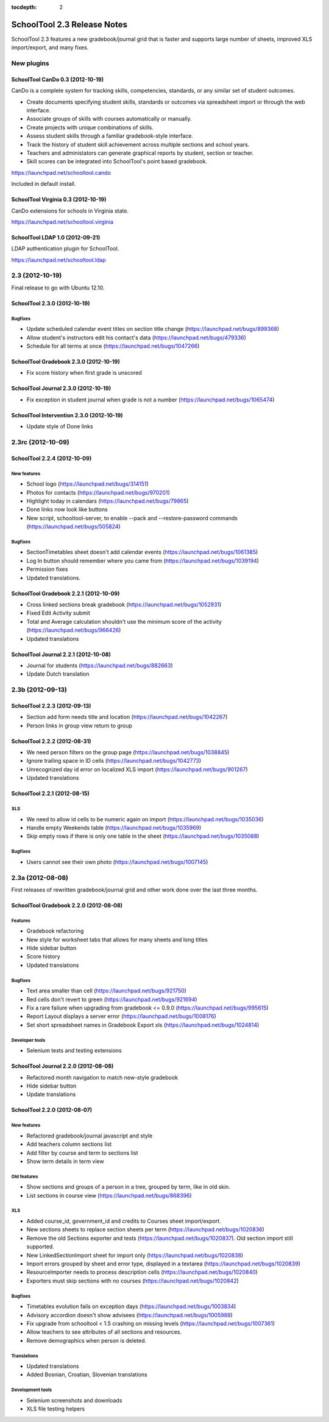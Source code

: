:tocdepth: 2

SchoolTool 2.3 Release Notes
~~~~~~~~~~~~~~~~~~~~~~~~~~~~

SchoolTool 2.3 features a new gradebook/journal grid that is faster and supports large
number of sheets, improved XLS import/export, and many fixes.

New plugins
===========

SchoolTool CanDo 0.3 (2012-10-19)
---------------------------------

CanDo is a complete system for tracking skills, competencies, standards, or any similar set of student outcomes.  

* Create documents specifying student skills, standards or outcomes via spreadsheet import or through the web interface.

* Associate groups of skills with courses automatically or manually.

* Create projects with unique combinations of skills.

* Assess student skills through a familiar gradebook-style interface.

* Track the history of student skill achievement across multiple sections and school years.

* Teachers and administators can generate graphical reports by student, section or teacher.

* Skill scores can be integrated into SchoolTool's point based gradebook.

https://launchpad.net/schooltool.cando

Included in default install.


SchoolTool Virginia 0.3 (2012-10-19)
------------------------------------

CanDo extensions for schools in Virginia state.

https://launchpad.net/schooltool.virginia


SchoolTool LDAP 1.0 (2012-09-21)
--------------------------------

LDAP authentication plugin for SchoolTool.

https://launchpad.net/schooltool.ldap


2.3 (2012-10-19)
================

Final release to go with Ubuntu 12.10.

SchoolTool 2.3.0 (2012-10-19)
-----------------------------

Bugfixes
++++++++

- Update scheduled calendar event titles on section title change (https://launchpad.net/bugs/899368)
- Allow student's instructors edit his contact's data (https://launchpad.net/bugs/479336)
- Schedule for all terms at once (https://launchpad.net/bugs/1047266)


SchoolTool Gradebook 2.3.0 (2012-10-19)
---------------------------------------

- Fix score history when first grade is unscored

SchoolTool Journal 2.3.0 (2012-10-19)
-------------------------------------

- Fix exception in student journal when grade is not a number (https://launchpad.net/bugs/1065474)

SchoolTool Intervention 2.3.0 (2012-10-19)
------------------------------------------

- Update style of Done links


2.3rc (2012-10-09)
==================

SchoolTool 2.2.4 (2012-10-09)
-----------------------------

New features
++++++++++++

- School logo (https://launchpad.net/bugs/314151)
- Photos for contacts (https://launchpad.net/bugs/970201)
- Highlight today in calendars (https://launchpad.net/bugs/79865)
- Done links now look like buttons
- New script, schooltool-server, to enable --pack and --restore-password
  commands (https://launchpad.net/bugs/505824)

Bugfixes
++++++++

- SectionTimetables sheet doesn't add calendar events (https://launchpad.net/bugs/1061385)
- Log In button should remember where you came from (https://launchpad.net/bugs/1039194)
- Permission fixes
- Updated translations.


SchoolTool Gradebook 2.2.1 (2012-10-09)
---------------------------------------

- Cross linked sections break gradebook (https://launchpad.net/bugs/1052931)
- Fixed Edit Activity submit
- Total and Average calculation shouldn't use the minimum score of the activity
  (https://launchpad.net/bugs/966426)
- Updated translations


SchoolTool Journal 2.2.1 (2012-10-08)
-------------------------------------

- Journal for students (https://launchpad.net/bugs/882663)
- Update Dutch translation


2.3b (2012-09-13)
=================

SchoolTool 2.2.3 (2012-09-13)
-----------------------------

- Section add form needs title and location (https://launchpad.net/bugs/1042267)
- Person links in group view return to group


SchoolTool 2.2.2 (2012-08-31)
-----------------------------

- We need person filters on the group page (https://launchpad.net/bugs/1038845)
- Ignore trailing space in ID cells (https://launchpad.net/bugs/1042773)
- Unrecognized day id error on localized XLS import (https://launchpad.net/bugs/901267)
- Updated translations


SchoolTool 2.2.1 (2012-08-15)
-----------------------------

XLS
+++

- We need to allow id cells to be numeric again on import (https://launchpad.net/bugs/1035036)
- Handle empty Weekends table (https://launchpad.net/bugs/1035969)
- Skip empty rows if there is only one table in the sheet (https://launchpad.net/bugs/1035088)

Bugfixes
++++++++

- Users cannot see their own photo (https://launchpad.net/bugs/1007145)


2.3a (2012-08-08)
=================

First releases of rewritten gradebook/journal grid and other work done over the
last three months.

SchoolTool Gradebook 2.2.0 (2012-08-08)
---------------------------------------

Features
++++++++

- Gradebook refactoring
- New style for worksheet tabs that allows for many sheets and long titles
- Hide sidebar button
- Score history
- Updated translations

Bugfixes
++++++++

- Text area smaller than cell (https://launchpad.net/bugs/921750)
- Red cells don't revert to green (https://launchpad.net/bugs/921694)
- Fix a rare failure when upgrading from gradebook <= 0.9.0 (https://launchpad.net/bugs/995615)
- Report Layout displays a server error (https://launchpad.net/bugs/1008176)
- Set short spreadsheet names in Gradebook Export xls (https://launchpad.net/bugs/1024814)

Developer tools
+++++++++++++++

- Selenium tests and testing extensions


SchoolTool Journal 2.2.0 (2012-08-08)
-------------------------------------

- Refactored month navigation to match new-style gradebook
- Hide sidebar button
- Update translations


SchoolTool 2.2.0 (2012-08-07)
-----------------------------

New features
++++++++++++

- Refactored gradebook/journal javascript and style
- Add teachers column sections list
- Add filter by course and term to sections list
- Show term details in term view

Old features
++++++++++++

- Show sections and groups of a person in a tree, grouped by term, like in old skin.
- List sections in course view (https://launchpad.net/bugs/868396)

XLS
+++

- Added course_id, government_id and credits to Courses sheet import/export.
- New sections sheets to replace section sheets per term (https://launchpad.net/bugs/1020836)
- Remove the old Sections exporter and tests (https://launchpad.net/bugs/1020837).
  Old section import still supported.
- New LinkedSectionImport sheet for import only (https://launchpad.net/bugs/1020838)
- Import errors grouped by sheet and error type, displayed in a textarea
  (https://launchpad.net/bugs/1020839)
- ResourceImporter needs to process description cells (https://launchpad.net/bugs/1020840)
- Exporters must skip sections with no courses (https://launchpad.net/bugs/1020842)

Bugfixes
++++++++

- Timetables evolution fails on exception days (https://launchpad.net/bugs/1003834)
- Advisory accordion doesn't show advisees (https://launchpad.net/bugs/1005989)
- Fix upgrade from schooltool < 1.5 crashing on missing levels (https://launchpad.net/bugs/1007361)
- Allow teachers to see attributes of all sections and resources.
- Remove demographics when person is deleted.

Translations
++++++++++++

- Updated translations
- Added Bosnian, Croatian, Slovenian translations

Development tools
+++++++++++++++++

- Selenium screenshots and downloads
- XLS file testing helpers
